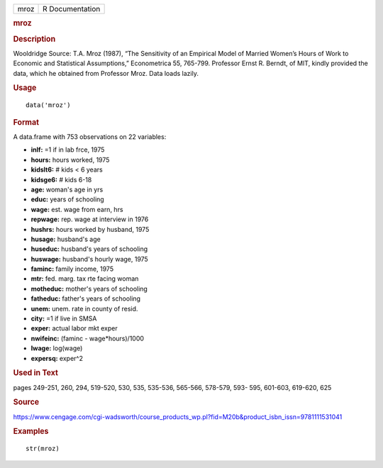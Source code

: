 .. container::

   .. container::

      ==== ===============
      mroz R Documentation
      ==== ===============

      .. rubric:: mroz
         :name: mroz

      .. rubric:: Description
         :name: description

      Wooldridge Source: T.A. Mroz (1987), “The Sensitivity of an
      Empirical Model of Married Women’s Hours of Work to Economic and
      Statistical Assumptions,” Econometrica 55, 765-799. Professor
      Ernst R. Berndt, of MIT, kindly provided the data, which he
      obtained from Professor Mroz. Data loads lazily.

      .. rubric:: Usage
         :name: usage

      ::

         data('mroz')

      .. rubric:: Format
         :name: format

      A data.frame with 753 observations on 22 variables:

      -  **inlf:** =1 if in lab frce, 1975

      -  **hours:** hours worked, 1975

      -  **kidslt6:** # kids < 6 years

      -  **kidsge6:** # kids 6-18

      -  **age:** woman's age in yrs

      -  **educ:** years of schooling

      -  **wage:** est. wage from earn, hrs

      -  **repwage:** rep. wage at interview in 1976

      -  **hushrs:** hours worked by husband, 1975

      -  **husage:** husband's age

      -  **huseduc:** husband's years of schooling

      -  **huswage:** husband's hourly wage, 1975

      -  **faminc:** family income, 1975

      -  **mtr:** fed. marg. tax rte facing woman

      -  **motheduc:** mother's years of schooling

      -  **fatheduc:** father's years of schooling

      -  **unem:** unem. rate in county of resid.

      -  **city:** =1 if live in SMSA

      -  **exper:** actual labor mkt exper

      -  **nwifeinc:** (faminc - wage*hours)/1000

      -  **lwage:** log(wage)

      -  **expersq:** exper^2

      .. rubric:: Used in Text
         :name: used-in-text

      pages 249-251, 260, 294, 519-520, 530, 535, 535-536, 565-566,
      578-579, 593- 595, 601-603, 619-620, 625

      .. rubric:: Source
         :name: source

      https://www.cengage.com/cgi-wadsworth/course_products_wp.pl?fid=M20b&product_isbn_issn=9781111531041

      .. rubric:: Examples
         :name: examples

      ::

          str(mroz)
